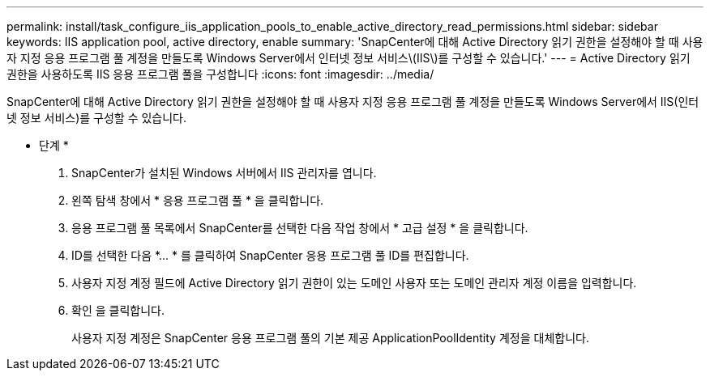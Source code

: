 ---
permalink: install/task_configure_iis_application_pools_to_enable_active_directory_read_permissions.html 
sidebar: sidebar 
keywords: IIS application pool, active directory, enable 
summary: 'SnapCenter에 대해 Active Directory 읽기 권한을 설정해야 할 때 사용자 지정 응용 프로그램 풀 계정을 만들도록 Windows Server에서 인터넷 정보 서비스\(IIS\)를 구성할 수 있습니다.' 
---
= Active Directory 읽기 권한을 사용하도록 IIS 응용 프로그램 풀을 구성합니다
:icons: font
:imagesdir: ../media/


[role="lead"]
SnapCenter에 대해 Active Directory 읽기 권한을 설정해야 할 때 사용자 지정 응용 프로그램 풀 계정을 만들도록 Windows Server에서 IIS(인터넷 정보 서비스)를 구성할 수 있습니다.

* 단계 *

. SnapCenter가 설치된 Windows 서버에서 IIS 관리자를 엽니다.
. 왼쪽 탐색 창에서 * 응용 프로그램 풀 * 을 클릭합니다.
. 응용 프로그램 풀 목록에서 SnapCenter를 선택한 다음 작업 창에서 * 고급 설정 * 을 클릭합니다.
. ID를 선택한 다음 *... * 를 클릭하여 SnapCenter 응용 프로그램 풀 ID를 편집합니다.
. 사용자 지정 계정 필드에 Active Directory 읽기 권한이 있는 도메인 사용자 또는 도메인 관리자 계정 이름을 입력합니다.
. 확인 을 클릭합니다.
+
사용자 지정 계정은 SnapCenter 응용 프로그램 풀의 기본 제공 ApplicationPoolIdentity 계정을 대체합니다.


